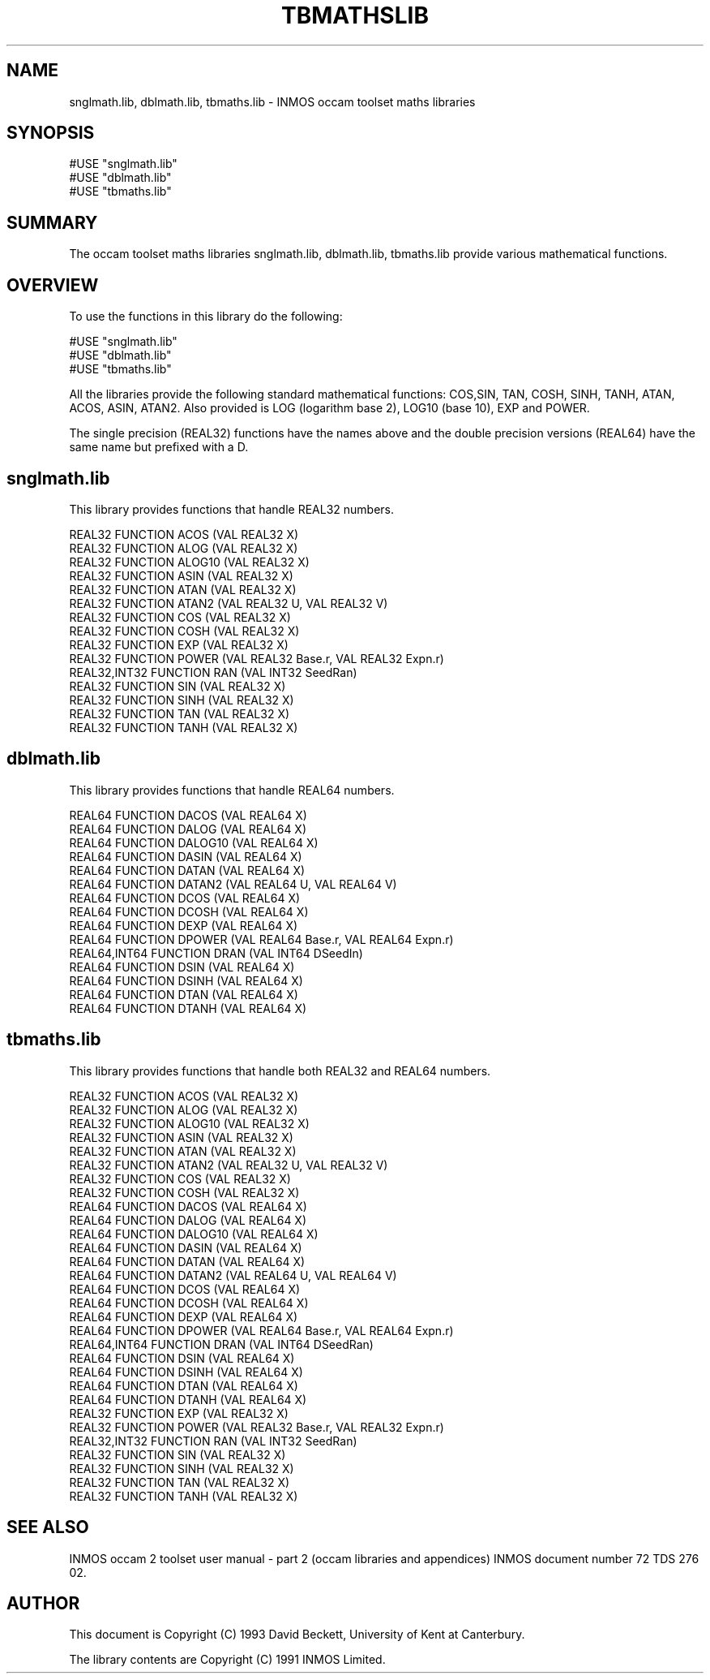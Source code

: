 '\" t
.\"
.\" Manual page for tbmaths.lib - INMOS occam toolset maths libraries
.\"
.\" $Source: /usr/src/local/bin/oc2man/RCS/tbmaths-lib.man,v $
.\"
.\" $Id: tbmaths-lib.man,v 1.1 1993/03/12 11:30:18 djb1 Exp $
.\"
.\" Copyright (C) 1993 David Beckett, University of Kent at Canterbury
.\"
.\" This was derived from snglmath.lib, dblmath.lib and tbmaths.lib
.\" (the libraries) using ilist and the perl program fixilist.pl
.\" which cleaned up the output. 
.\"
.de tt \" Begin tt definition [.ttype]
.ft CR
.nf
..     \" End tu definition
.de tu \" Begin tu definition [.tu End ttype]
.fi
.ft P
..     \" End tu definition
.de ve \" Begin ve definition [.verb]
.ft CR
\\$1
.ft P
..
.TH TBMATHSLIB 3L "8 March 1993" TBMATHSLIB "OCCAM LIBRARIES" TBMATHSLIB
.SH NAME
snglmath.lib, dblmath.lib, tbmaths.lib \- INMOS occam toolset maths libraries
.SH SYNOPSIS
.tt
#USE "snglmath.lib"
#USE "dblmath.lib"
#USE "tbmaths.lib"
.tu
.SH SUMMARY
The occam toolset maths libraries snglmath.lib, dblmath.lib,
tbmaths.lib provide various mathematical functions.
.LP
.SH OVERVIEW
To use the functions in this library do the following:
.LP
.tt
#USE "snglmath.lib"
#USE "dblmath.lib"
#USE "tbmaths.lib"
.tu
.LP
All the libraries provide the following standard mathematical
functions: COS,SIN, TAN, COSH, SINH, TANH, ATAN, ACOS, ASIN, ATAN2.
Also provided is LOG (logarithm base 2), LOG10 (base 10), EXP and
POWER.
.LP
The single precision (\f(CRREAL32\fP) functions have the names above
and the double precision versions (\f(CRREAL64\fP) have the same name
but prefixed with a \f(CRD\fP.
.LP
.SH snglmath.lib
.LP
This library provides functions that handle \f(CRREAL32\fP numbers.
.LP
.tt
REAL32 FUNCTION ACOS (VAL REAL32 X)
REAL32 FUNCTION ALOG (VAL REAL32 X)
REAL32 FUNCTION ALOG10 (VAL REAL32 X)
REAL32 FUNCTION ASIN (VAL REAL32 X)
REAL32 FUNCTION ATAN (VAL REAL32 X)
REAL32 FUNCTION ATAN2 (VAL REAL32 U, VAL REAL32 V)
REAL32 FUNCTION COS (VAL REAL32 X)
REAL32 FUNCTION COSH (VAL REAL32 X)
REAL32 FUNCTION EXP (VAL REAL32 X)
REAL32 FUNCTION POWER (VAL REAL32 Base.r, VAL REAL32 Expn.r)
REAL32,INT32 FUNCTION RAN (VAL INT32 SeedRan)
REAL32 FUNCTION SIN (VAL REAL32 X)
REAL32 FUNCTION SINH (VAL REAL32 X)
REAL32 FUNCTION TAN (VAL REAL32 X)
REAL32 FUNCTION TANH (VAL REAL32 X)
.tu
.SH dblmath.lib
.LP
This library provides functions that handle \f(CRREAL64\fP numbers.
.LP
.tt
REAL64 FUNCTION DACOS (VAL REAL64 X)
REAL64 FUNCTION DALOG (VAL REAL64 X)
REAL64 FUNCTION DALOG10 (VAL REAL64 X)
REAL64 FUNCTION DASIN (VAL REAL64 X)
REAL64 FUNCTION DATAN (VAL REAL64 X)
REAL64 FUNCTION DATAN2 (VAL REAL64 U, VAL REAL64 V)
REAL64 FUNCTION DCOS (VAL REAL64 X)
REAL64 FUNCTION DCOSH (VAL REAL64 X)
REAL64 FUNCTION DEXP (VAL REAL64 X)
REAL64 FUNCTION DPOWER (VAL REAL64 Base.r, VAL REAL64 Expn.r)
REAL64,INT64 FUNCTION DRAN (VAL INT64 DSeedIn)
REAL64 FUNCTION DSIN (VAL REAL64 X)
REAL64 FUNCTION DSINH (VAL REAL64 X)
REAL64 FUNCTION DTAN (VAL REAL64 X)
REAL64 FUNCTION DTANH (VAL REAL64 X)
.tu
.SH tbmaths.lib
.LP
This library provides functions that handle both \f(CRREAL32\fP and
\f(CRREAL64\fP numbers.
.LP
.tt
REAL32 FUNCTION ACOS (VAL REAL32 X)
REAL32 FUNCTION ALOG (VAL REAL32 X)
REAL32 FUNCTION ALOG10 (VAL REAL32 X)
REAL32 FUNCTION ASIN (VAL REAL32 X)
REAL32 FUNCTION ATAN (VAL REAL32 X)
REAL32 FUNCTION ATAN2 (VAL REAL32 U, VAL REAL32 V)
REAL32 FUNCTION COS (VAL REAL32 X)
REAL32 FUNCTION COSH (VAL REAL32 X)
REAL64 FUNCTION DACOS (VAL REAL64 X)
REAL64 FUNCTION DALOG (VAL REAL64 X)
REAL64 FUNCTION DALOG10 (VAL REAL64 X)
REAL64 FUNCTION DASIN (VAL REAL64 X)
REAL64 FUNCTION DATAN (VAL REAL64 X)
REAL64 FUNCTION DATAN2 (VAL REAL64 U, VAL REAL64 V)
REAL64 FUNCTION DCOS (VAL REAL64 X)
REAL64 FUNCTION DCOSH (VAL REAL64 X)
REAL64 FUNCTION DEXP (VAL REAL64 X)
REAL64 FUNCTION DPOWER (VAL REAL64 Base.r, VAL REAL64 Expn.r)
REAL64,INT64 FUNCTION DRAN (VAL INT64 DSeedRan)
REAL64 FUNCTION DSIN (VAL REAL64 X)
REAL64 FUNCTION DSINH (VAL REAL64 X)
REAL64 FUNCTION DTAN (VAL REAL64 X)
REAL64 FUNCTION DTANH (VAL REAL64 X)
REAL32 FUNCTION EXP (VAL REAL32 X)
REAL32 FUNCTION POWER (VAL REAL32 Base.r, VAL REAL32 Expn.r)
REAL32,INT32 FUNCTION RAN (VAL INT32 SeedRan)
REAL32 FUNCTION SIN (VAL REAL32 X)
REAL32 FUNCTION SINH (VAL REAL32 X)
REAL32 FUNCTION TAN (VAL REAL32 X)
REAL32 FUNCTION TANH (VAL REAL32 X)
.tu
.LP
.SH SEE ALSO
INMOS  occam 2 toolset user manual - part 2 (occam libraries and
appendices) INMOS document number 72 TDS 276 02.
.SH AUTHOR
This document is Copyright (C) 1993 David Beckett, University of Kent
at Canterbury.
.LP
The library contents are Copyright (C) 1991 INMOS Limited.
